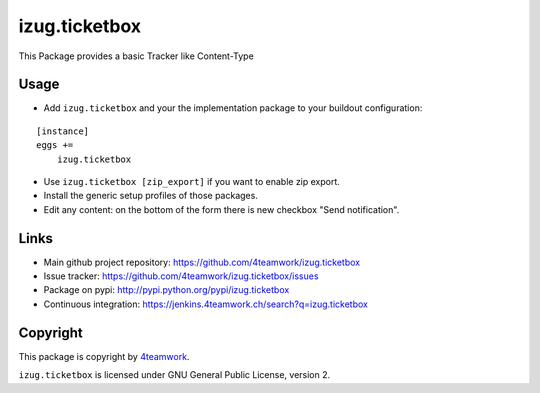 izug.ticketbox
==============

This Package provides a basic Tracker like Content-Type


Usage
-----

- Add ``izug.ticketbox`` and your the implementation package to your
  buildout configuration:

::

    [instance]
    eggs +=
        izug.ticketbox

- Use ``izug.ticketbox [zip_export]`` if you want to enable zip export.

- Install the generic setup profiles of those packages.

- Edit any content: on the bottom of the form there is new checkbox "Send
  notification".


Links
-----

- Main github project repository: https://github.com/4teamwork/izug.ticketbox
- Issue tracker: https://github.com/4teamwork/izug.ticketbox/issues
- Package on pypi: http://pypi.python.org/pypi/izug.ticketbox
- Continuous integration: https://jenkins.4teamwork.ch/search?q=izug.ticketbox


Copyright
---------

This package is copyright by `4teamwork <http://www.4teamwork.ch/>`_.

``izug.ticketbox`` is licensed under GNU General Public License, version 2.


